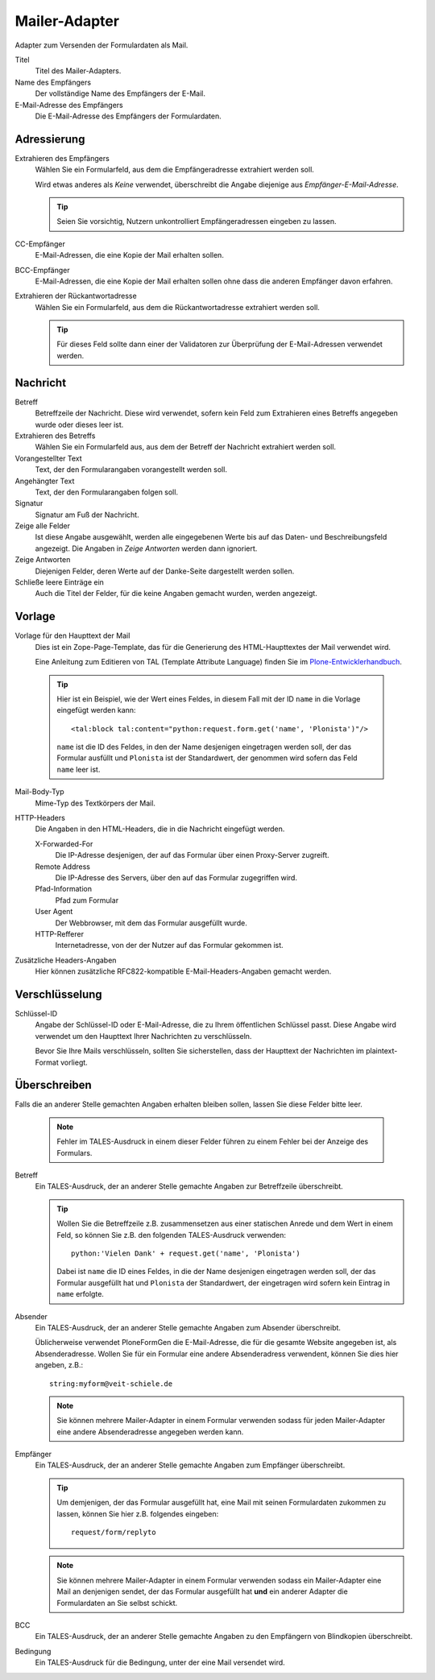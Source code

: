 ==============
Mailer-Adapter
==============

Adapter zum Versenden der Formulardaten als Mail.

Titel
  Titel des Mailer-Adapters.
Name des Empfängers
  Der vollständige Name des Empfängers der E-Mail.
E-Mail-Adresse des Empfängers
  Die E-Mail-Adresse des Empfängers der Formulardaten.

Adressierung
------------

Extrahieren des Empfängers
  Wählen Sie ein Formularfeld, aus dem die Empfängeradresse extrahiert werden soll.

  Wird etwas anderes als *Keine* verwendet, überschreibt die Angabe diejenige aus *Empfänger-E-Mail-Adresse*.

  .. tip::

     Seien Sie vorsichtig, Nutzern unkontrolliert Empfängeradressen eingeben zu lassen.

CC-Empfänger
  E-Mail-Adressen, die eine Kopie der Mail erhalten sollen.
BCC-Empfänger
  E-Mail-Adressen, die eine Kopie der Mail erhalten sollen ohne dass die anderen Empfänger davon erfahren.
Extrahieren der Rückantwortadresse
  Wählen Sie ein Formularfeld, aus dem die Rückantwortadresse extrahiert werden soll.

  .. tip::

     Für dieses Feld sollte dann einer der Validatoren zur Überprüfung der E-Mail-Adressen verwendet werden.

Nachricht
---------

Betreff
  Betreffzeile der Nachricht. Diese wird verwendet, sofern kein Feld zum Extrahieren eines Betreffs angegeben wurde oder dieses leer ist.
Extrahieren des Betreffs
   Wählen Sie ein Formularfeld aus, aus dem der Betreff der Nachricht extrahiert werden soll.
Vorangestellter Text
  Text, der den Formularangaben vorangestellt werden soll.
Angehängter Text
  Text, der den Formularangaben folgen soll.
Signatur
  Signatur am Fuß der Nachricht.
Zeige alle Felder
  Ist diese Angabe ausgewählt, werden alle eingegebenen Werte bis auf das Daten- und Beschreibungsfeld angezeigt. Die Angaben in *Zeige Antworten* werden dann ignoriert.
Zeige Antworten
  Diejenigen Felder, deren Werte auf der Danke-Seite dargestellt werden sollen.
Schließe leere Einträge ein
  Auch die Titel der Felder, für die keine Angaben gemacht wurden, werden angezeigt.

Vorlage
-------

Vorlage für den Haupttext der Mail
  Dies ist ein Zope-Page-Template, das für die Generierung des HTML-Haupttextes der Mail verwendet wird.

  Eine Anleitung zum Editieren von TAL (Template Attribute Language) finden Sie im `Plone-Entwicklerhandbuch`_.

.. _`Plone-Entwicklerhandbuch`: http://www.plone-entwicklerhandbuch.de/plone-entwicklerhandbuch/erscheinungsbild/zope-page-templates-zpt

  .. tip::

      Hier ist ein Beispiel, wie der Wert eines Feldes, in diesem Fall mit der ID ``name`` in die Vorlage eingefügt werden kann::

        <tal:block tal:content="python:request.form.get('name', 'Plonista')"/>

      ``name`` ist die ID des Feldes, in den der Name desjenigen eingetragen werden soll, der das Formular ausfüllt und ``Plonista`` ist der Standardwert, der genommen wird sofern das Feld ``name`` leer ist.

Mail-Body-Typ
  Mime-Typ des Textkörpers der Mail.
HTTP-Headers
  Die Angaben in den HTML-Headers, die in die Nachricht eingefügt werden.

  X-Forwarded-For
    Die IP-Adresse desjenigen, der auf das Formular über einen Proxy-Server zugreift.
  Remote Address
    Die IP-Adresse des Servers, über den auf das Formular zugegriffen wird.
  Pfad-Information
    Pfad zum Formular
  User Agent
    Der Webbrowser, mit dem das Formular ausgefüllt wurde.
  HTTP-Refferer
    Internetadresse, von der der Nutzer auf das Formular gekommen ist.

Zusätzliche Headers-Angaben
  Hier können zusätzliche RFC822-kompatible E-Mail-Headers-Angaben gemacht werden.

Verschlüsselung
---------------

Schlüssel-ID
  Angabe der Schlüssel-ID oder E-Mail-Adresse, die zu Ihrem öffentlichen Schlüssel passt. Diese Angabe wird verwendet um den Haupttext Ihrer Nachrichten zu verschlüsseln.

  Bevor Sie Ihre Mails verschlüsseln, sollten Sie sicherstellen, dass der Haupttext der Nachrichten im plaintext-Format vorliegt.

Überschreiben
-------------

Falls die an anderer Stelle gemachten Angaben erhalten bleiben sollen, lassen Sie diese Felder bitte leer.

  .. note::

      Fehler im TALES-Ausdruck in einem dieser Felder führen zu einem Fehler bei der Anzeige des Formulars.

Betreff
  Ein TALES-Ausdruck, der an anderer Stelle gemachte Angaben zur Betreffzeile überschreibt.

  .. tip::

       Wollen Sie die Betreffzeile z.B. zusammensetzen aus einer statischen Anrede und dem Wert in einem Feld, so können Sie z.B. den folgenden TALES-Ausdruck verwenden::

         python:'Vielen Dank' + request.get('name', 'Plonista')

       Dabei ist ``name`` die ID eines Feldes, in die der Name desjenigen eingetragen werden soll, der das Formular ausgefüllt hat und ``Plonista`` der Standardwert, der eingetragen wird sofern kein Eintrag in ``name`` erfolgte.

Absender
  Ein TALES-Ausdruck, der an anderer Stelle gemachte Angaben zum Absender überschreibt.

  Üblicherweise verwendet PloneFormGen die E-Mail-Adresse, die für die gesamte Website angegeben ist, als Absenderadresse. Wollen Sie für ein Formular eine andere Absenderadress verwendent, können Sie dies hier angeben, z.B.::

    string:myform@veit-schiele.de

  .. note::

     Sie können mehrere Mailer-Adapter in einem Formular verwenden sodass für jeden Mailer-Adapter eine andere Absenderadresse angegeben werden kann.

Empfänger
  Ein TALES-Ausdruck, der an anderer Stelle gemachte Angaben zum Empfänger überschreibt.

  .. tip::

     Um demjenigen, der das Formular ausgefüllt hat, eine Mail mit seinen Formulardaten zukommen zu lassen, können Sie hier z.B. folgendes eingeben::

       request/form/replyto

  .. note::

     Sie können mehrere Mailer-Adapter in einem Formular verwenden sodass ein Mailer-Adapter eine Mail an denjenigen sendet, der das Formular ausgefüllt hat **und** ein anderer Adapter die Formulardaten an Sie selbst schickt.

BCC
  Ein TALES-Ausdruck, der an anderer Stelle gemachte Angaben zu den Empfängern von Blindkopien überschreibt.
Bedingung
  Ein TALES-Ausdruck für die Bedingung, unter der eine Mail versendet wird.

